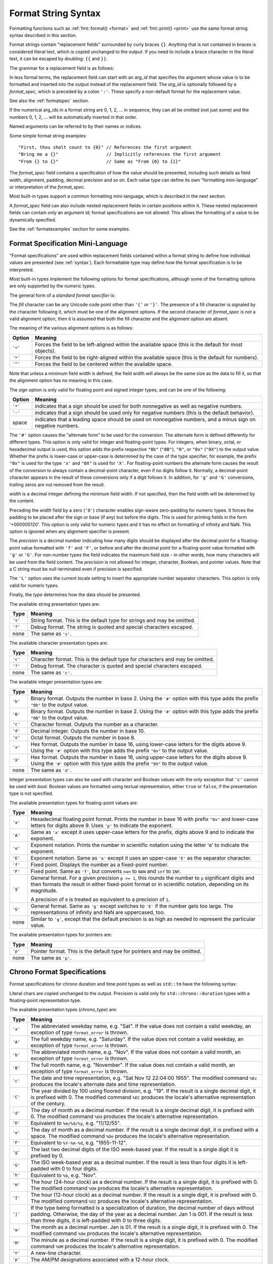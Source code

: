 .. _syntax:

********************
Format String Syntax
********************

Formatting functions such as :ref:`fmt::format() <format>` and
:ref:`fmt::print() <print>` use the same format string syntax described in this
section.

Format strings contain "replacement fields" surrounded by curly braces ``{}``.
Anything that is not contained in braces is considered literal text, which is
copied unchanged to the output.  If you need to include a brace character in the
literal text, it can be escaped by doubling: ``{{`` and ``}}``.

The grammar for a replacement field is as follows:

.. productionlist:: sf
   replacement_field: "{" [`arg_id`] [":" (`format_spec` | `chrono_format_spec`)] "}"
   arg_id: `integer` | `identifier`
   integer: `digit`+
   digit: "0"..."9"
   identifier: `id_start` `id_continue`*
   id_start: "a"..."z" | "A"..."Z" | "_"
   id_continue: `id_start` | `digit`

In less formal terms, the replacement field can start with an *arg_id*
that specifies the argument whose value is to be formatted and inserted into
the output instead of the replacement field.
The *arg_id* is optionally followed by a *format_spec*, which is preceded by a
colon ``':'``.  These specify a non-default format for the replacement value.

See also the :ref:`formatspec` section.

If the numerical arg_ids in a format string are 0, 1, 2, ... in sequence,
they can all be omitted (not just some) and the numbers 0, 1, 2, ... will be
automatically inserted in that order.

Named arguments can be referred to by their names or indices.

Some simple format string examples::

   "First, thou shalt count to {0}" // References the first argument
   "Bring me a {}"                  // Implicitly references the first argument
   "From {} to {}"                  // Same as "From {0} to {1}"

The *format_spec* field contains a specification of how the value should be
presented, including such details as field width, alignment, padding, decimal
precision and so on.  Each value type can define its own "formatting
mini-language" or interpretation of the *format_spec*.

Most built-in types support a common formatting mini-language, which is
described in the next section.

A *format_spec* field can also include nested replacement fields in certain
positions within it. These nested replacement fields can contain only an
argument id; format specifications are not allowed. This allows the formatting
of a value to be dynamically specified.

See the :ref:`formatexamples` section for some examples.

.. _formatspec:

Format Specification Mini-Language
==================================

"Format specifications" are used within replacement fields contained within a
format string to define how individual values are presented (see
:ref:`syntax`).  Each formattable type may define how the format
specification is to be interpreted.

Most built-in types implement the following options for format specifications,
although some of the formatting options are only supported by the numeric types.

The general form of a *standard format specifier* is:

.. productionlist:: sf
   format_spec: [[`fill`]`align`][`sign`]["#"]["0"][`width`]["." `precision`]["L"][`type`]
   fill: <a character other than '{' or '}'>
   align: "<" | ">" | "^"
   sign: "+" | "-" | " "
   width: `integer` | "{" [`arg_id`] "}"
   precision: `integer` | "{" [`arg_id`] "}"
   type: "a" | "A" | "b" | "B" | "c" | "d" | "e" | "E" | "f" | "F" | "g" | "G" |
       : "o" | "p" | "s" | "x" | "X" | "?"

The *fill* character can be any Unicode code point other than ``'{'`` or
``'}'``. The presence of a fill character is signaled by the character following
it, which must be one of the alignment options. If the second character of
*format_spec* is not a valid alignment option, then it is assumed that both the
fill character and the alignment option are absent.

The meaning of the various alignment options is as follows:

+---------+----------------------------------------------------------+
| Option  | Meaning                                                  |
+=========+==========================================================+
| ``'<'`` | Forces the field to be left-aligned within the available |
|         | space (this is the default for most objects).            |
+---------+----------------------------------------------------------+
| ``'>'`` | Forces the field to be right-aligned within the          |
|         | available space (this is the default for numbers).       |
+---------+----------------------------------------------------------+
| ``'^'`` | Forces the field to be centered within the available     |
|         | space.                                                   |
+---------+----------------------------------------------------------+

Note that unless a minimum field width is defined, the field width will always
be the same size as the data to fill it, so that the alignment option has no
meaning in this case.

The *sign* option is only valid for floating point and signed integer types,
and can be one of the following:

+---------+------------------------------------------------------------+
| Option  | Meaning                                                    |
+=========+============================================================+
| ``'+'`` | indicates that a sign should be used for both              |
|         | nonnegative as well as negative numbers.                   |
+---------+------------------------------------------------------------+
| ``'-'`` | indicates that a sign should be used only for negative     |
|         | numbers (this is the default behavior).                    |
+---------+------------------------------------------------------------+
| space   | indicates that a leading space should be used on           |
|         | nonnegative numbers, and a minus sign on negative numbers. |
+---------+------------------------------------------------------------+

The ``'#'`` option causes the "alternate form" to be used for the
conversion.  The alternate form is defined differently for different
types.  This option is only valid for integer and floating-point types.
For integers, when binary, octal, or hexadecimal output is used, this
option adds the prefix respective ``"0b"`` (``"0B"``), ``"0"``, or
``"0x"`` (``"0X"``) to the output value.  Whether the prefix is
lower-case or upper-case is determined by the case of the type
specifier, for example, the prefix ``"0x"`` is used for the type ``'x'``
and ``"0X"`` is used for ``'X'``.  For floating-point numbers the
alternate form causes the result of the conversion to always contain a
decimal-point character, even if no digits follow it. Normally, a
decimal-point character appears in the result of these conversions
only if a digit follows it. In addition, for ``'g'`` and ``'G'``
conversions, trailing zeros are not removed from the result.

.. ifconfig:: False

   The ``','`` option signals the use of a comma for a thousands separator.
   For a locale aware separator, use the ``'L'`` integer presentation type
   instead.

*width* is a decimal integer defining the minimum field width.  If not
specified, then the field width will be determined by the content.

Preceding the *width* field by a zero (``'0'``) character enables sign-aware
zero-padding for numeric types. It forces the padding to be placed after the
sign or base (if any) but before the digits. This is used for printing fields in
the form '+000000120'. This option is only valid for numeric types and it has no
effect on formatting of infinity and NaN. This option is ignored when any
alignment specifier is present.

The *precision* is a decimal number indicating how many digits should be
displayed after the decimal point for a floating-point value formatted with
``'f'`` and ``'F'``, or before and after the decimal point for a floating-point
value formatted with ``'g'`` or ``'G'``.  For non-number types the field
indicates the maximum field size - in other words, how many characters will be
used from the field content. The *precision* is not allowed for integer,
character, Boolean, and pointer values. Note that a C string must be
null-terminated even if precision is specified.

The ``'L'`` option uses the current locale setting to insert the appropriate
number separator characters. This option is only valid for numeric types.

Finally, the *type* determines how the data should be presented.

The available string presentation types are:

+---------+----------------------------------------------------------+
| Type    | Meaning                                                  |
+=========+==========================================================+
| ``'s'`` | String format. This is the default type for strings and  |
|         | may be omitted.                                          |
+---------+----------------------------------------------------------+
| ``'?'`` | Debug format. The string is quoted and special           |
|         | characters escaped.                                      |
+---------+----------------------------------------------------------+
| none    | The same as ``'s'``.                                     |
+---------+----------------------------------------------------------+

The available character presentation types are:

+---------+----------------------------------------------------------+
| Type    | Meaning                                                  |
+=========+==========================================================+
| ``'c'`` | Character format. This is the default type for           |
|         | characters and may be omitted.                           |
+---------+----------------------------------------------------------+
| ``'?'`` | Debug format. The character is quoted and special        |
|         | characters escaped.                                      |
+---------+----------------------------------------------------------+
| none    | The same as ``'c'``.                                     |
+---------+----------------------------------------------------------+

The available integer presentation types are:

+---------+----------------------------------------------------------+
| Type    | Meaning                                                  |
+=========+==========================================================+
| ``'b'`` | Binary format. Outputs the number in base 2. Using the   |
|         | ``'#'`` option with this type adds the prefix ``"0b"``   |
|         | to the output value.                                     |
+---------+----------------------------------------------------------+
| ``'B'`` | Binary format. Outputs the number in base 2. Using the   |
|         | ``'#'`` option with this type adds the prefix ``"0B"``   |
|         | to the output value.                                     |
+---------+----------------------------------------------------------+
| ``'c'`` | Character format. Outputs the number as a character.     |
+---------+----------------------------------------------------------+
| ``'d'`` | Decimal integer. Outputs the number in base 10.          |
+---------+----------------------------------------------------------+
| ``'o'`` | Octal format. Outputs the number in base 8.              |
+---------+----------------------------------------------------------+
| ``'x'`` | Hex format. Outputs the number in base 16, using         |
|         | lower-case letters for the digits above 9. Using the     |
|         | ``'#'`` option with this type adds the prefix ``"0x"``   |
|         | to the output value.                                     |
+---------+----------------------------------------------------------+
| ``'X'`` | Hex format. Outputs the number in base 16, using         |
|         | upper-case letters for the digits above 9. Using the     |
|         | ``'#'`` option with this type adds the prefix ``"0X"``   |
|         | to the output value.                                     |
+---------+----------------------------------------------------------+
| none    | The same as ``'d'``.                                     |
+---------+----------------------------------------------------------+

Integer presentation types can also be used with character and Boolean values
with the only exception that ``'c'`` cannot be used with `bool`. Boolean values
are formatted using textual representation, either ``true`` or ``false``, if the
presentation type is not specified.

The available presentation types for floating-point values are:

+---------+----------------------------------------------------------+
| Type    | Meaning                                                  |
+=========+==========================================================+
| ``'a'`` | Hexadecimal floating point format. Prints the number in  |
|         | base 16 with prefix ``"0x"`` and lower-case letters for  |
|         | digits above 9. Uses ``'p'`` to indicate the exponent.   |
+---------+----------------------------------------------------------+
| ``'A'`` | Same as ``'a'`` except it uses upper-case letters for    |
|         | the prefix, digits above 9 and to indicate the exponent. |
+---------+----------------------------------------------------------+
| ``'e'`` | Exponent notation. Prints the number in scientific       |
|         | notation using the letter 'e' to indicate the exponent.  |
+---------+----------------------------------------------------------+
| ``'E'`` | Exponent notation. Same as ``'e'`` except it uses an     |
|         | upper-case ``'E'`` as the separator character.           |
+---------+----------------------------------------------------------+
| ``'f'`` | Fixed point. Displays the number as a fixed-point        |
|         | number.                                                  |
+---------+----------------------------------------------------------+
| ``'F'`` | Fixed point. Same as ``'f'``, but converts ``nan`` to    |
|         | ``NAN`` and ``inf`` to ``INF``.                          |
+---------+----------------------------------------------------------+
| ``'g'`` | General format.  For a given precision ``p >= 1``,       |
|         | this rounds the number to ``p`` significant digits and   |
|         | then formats the result in either fixed-point format     |
|         | or in scientific notation, depending on its magnitude.   |
|         |                                                          |
|         | A precision of ``0`` is treated as equivalent to a       |
|         | precision of ``1``.                                      |
+---------+----------------------------------------------------------+
| ``'G'`` | General format. Same as ``'g'`` except switches to       |
|         | ``'E'`` if the number gets too large. The                |
|         | representations of infinity and NaN are uppercased, too. |
+---------+----------------------------------------------------------+
| none    | Similar to ``'g'``, except that the default precision is |
|         | as high as needed to represent the particular value.     |
+---------+----------------------------------------------------------+

.. ifconfig:: False

   +---------+----------------------------------------------------------+
   |         | The precise rules are as follows: suppose that the       |
   |         | result formatted with presentation type ``'e'`` and      |
   |         | precision ``p-1`` would have exponent ``exp``.  Then     |
   |         | if ``-4 <= exp < p``, the number is formatted            |
   |         | with presentation type ``'f'`` and precision             |
   |         | ``p-1-exp``.  Otherwise, the number is formatted         |
   |         | with presentation type ``'e'`` and precision ``p-1``.    |
   |         | In both cases insignificant trailing zeros are removed   |
   |         | from the significand, and the decimal point is also      |
   |         | removed if there are no remaining digits following it.   |
   |         |                                                          |
   |         | Positive and negative infinity, positive and negative    |
   |         | zero, and nans, are formatted as ``inf``, ``-inf``,      |
   |         | ``0``, ``-0`` and ``nan`` respectively, regardless of    |
   |         | the precision.                                           |
   |         |                                                          |
   +---------+----------------------------------------------------------+

The available presentation types for pointers are:

+---------+----------------------------------------------------------+
| Type    | Meaning                                                  |
+=========+==========================================================+
| ``'p'`` | Pointer format. This is the default type for             |
|         | pointers and may be omitted.                             |
+---------+----------------------------------------------------------+
| none    | The same as ``'p'``.                                     |
+---------+----------------------------------------------------------+

.. _chrono-specs:

Chrono Format Specifications
============================

Format specifications for chrono duration and time point types as well as
``std::tm`` have the following syntax:

.. productionlist:: sf
   chrono_format_spec: [[`fill`]`align`][`width`]["." `precision`][`chrono_specs`]
   chrono_specs: [`chrono_specs`] `conversion_spec` | `chrono_specs` `literal_char`
   conversion_spec: "%" [`modifier`] `chrono_type`
   literal_char: <a character other than '{', '}' or '%'>
   modifier: "E" | "O"
   chrono_type: "a" | "A" | "b" | "B" | "c" | "C" | "d" | "D" | "e" | "F" |
              : "g" | "G" | "h" | "H" | "I" | "j" | "m" | "M" | "n" | "p" |
              : "q" | "Q" | "r" | "R" | "S" | "t" | "T" | "u" | "U" | "V" |
              : "w" | "W" | "x" | "X" | "y" | "Y" | "z" | "Z" | "%"

Literal chars are copied unchanged to the output. Precision is valid only for
``std::chrono::duration`` types with a floating-point representation type.

The available presentation types (*chrono_type*) are:

+---------+--------------------------------------------------------------------+
| Type    | Meaning                                                            |
+=========+====================================================================+
| ``'a'`` | The abbreviated weekday name, e.g. "Sat". If the value does not    |
|         | contain a valid weekday, an exception of type ``format_error`` is  |
|         | thrown.                                                            |
+---------+--------------------------------------------------------------------+
| ``'A'`` | The full weekday name, e.g. "Saturday". If the value does not      |
|         | contain a valid weekday, an exception of type ``format_error`` is  |
|         | thrown.                                                            |
+---------+--------------------------------------------------------------------+
| ``'b'`` | The abbreviated month name, e.g. "Nov". If the value does not      |
|         | contain a valid month, an exception of type ``format_error`` is    |
|         | thrown.                                                            |
+---------+--------------------------------------------------------------------+
| ``'B'`` | The full month name, e.g. "November". If the value does not        |
|         | contain a valid month, an exception of type ``format_error`` is    |
|         | thrown.                                                            |
+---------+--------------------------------------------------------------------+
| ``'c'`` | The date and time representation, e.g. "Sat Nov 12 22:04:00 1955". |
|         | The modified command ``%Ec`` produces the locale's alternate date  |
|         | and time representation.                                           |
+---------+--------------------------------------------------------------------+
| ``'C'`` | The year divided by 100 using floored division, e.g. "19". If the  |
|         | result is a single decimal digit, it is prefixed with 0.           |
|         | The modified command ``%EC`` produces the locale's alternative     |
|         | representation of the century.                                     |
+---------+--------------------------------------------------------------------+
| ``'d'`` | The day of month as a decimal number. If the result is a single    |
|         | decimal digit, it is prefixed with 0. The modified command ``%Od`` |
|         | produces the locale's alternative representation.                  |
+---------+--------------------------------------------------------------------+
| ``'D'`` | Equivalent to ``%m/%d/%y``, e.g. "11/12/55".                       |
+---------+--------------------------------------------------------------------+
| ``'e'`` | The day of month as a decimal number. If the result is a single    |
|         | decimal digit, it is prefixed with a space. The modified command   |
|         | ``%Oe`` produces the locale's alternative representation.          |
+---------+--------------------------------------------------------------------+
| ``'F'`` | Equivalent to ``%Y-%m-%d``, e.g. "1955-11-12".                     |
+---------+--------------------------------------------------------------------+
| ``'g'`` | The last two decimal digits of the ISO week-based year. If the     |
|         | result is a single digit it is prefixed by 0.                      |
+---------+--------------------------------------------------------------------+
| ``'G'`` | The ISO week-based year as a decimal number. If the result is less |
|         | than four digits it is left-padded with 0 to four digits.          |
+---------+--------------------------------------------------------------------+
| ``'h'`` | Equivalent to ``%b``, e.g. "Nov".                                  |
+---------+--------------------------------------------------------------------+
| ``'H'`` | The hour (24-hour clock) as a decimal number. If the result is a   |
|         | single digit, it is prefixed with 0. The modified command ``%OH``  |
|         | produces the locale's alternative representation.                  |
+---------+--------------------------------------------------------------------+
| ``'I'`` | The hour (12-hour clock) as a decimal number. If the result is a   |
|         | single digit, it is prefixed with 0. The modified command ``%OI``  |
|         | produces the locale's alternative representation.                  |
+---------+--------------------------------------------------------------------+
| ``'j'`` | If the type being formatted is a specialization of duration, the   |
|         | decimal number of days without padding. Otherwise, the day of the  |
|         | year as a decimal number. Jan 1 is 001. If the result is less than |
|         | three digits, it is left-padded with 0 to three digits.            |
+---------+--------------------------------------------------------------------+
| ``'m'`` | The month as a decimal number. Jan is 01. If the result is a       |
|         | single digit, it is prefixed with 0. The modified command ``%Om``  |
|         | produces the locale's alternative representation.                  |
+---------+--------------------------------------------------------------------+
| ``'M'`` | The minute as a decimal number. If the result is a single digit,   |
|         | it is prefixed with 0. The modified command ``%OM`` produces the   |
|         | locale's alternative representation.                               |
+---------+--------------------------------------------------------------------+
| ``'n'`` | A new-line character.                                              |
+---------+--------------------------------------------------------------------+
| ``'p'`` | The AM/PM designations associated with a 12-hour clock.            |
+---------+--------------------------------------------------------------------+
| ``'q'`` | The duration's unit suffix.                                        |
+---------+--------------------------------------------------------------------+
| ``'Q'`` | The duration's numeric value (as if extracted via ``.count()``).   |
+---------+--------------------------------------------------------------------+
| ``'r'`` | The 12-hour clock time, e.g. "10:04:00 PM".                        |
+---------+--------------------------------------------------------------------+
| ``'R'`` | Equivalent to ``%H:%M``, e.g. "22:04".                             |
+---------+--------------------------------------------------------------------+
| ``'S'`` | Seconds as a decimal number. If the number of seconds is less than |
|         | 10, the result is prefixed with 0. If the precision of the input   |
|         | cannot be exactly represented with seconds, then the format is a   |
|         | decimal floating-point number with a fixed format and a precision  |
|         | matching that of the precision of the input (or to a microseconds  |
|         | precision if the conversion to floating-point decimal seconds      |
|         | cannot be made within 18 fractional digits). The character for the |
|         | decimal point is localized according to the locale. The modified   |
|         | command ``%OS`` produces the locale's alternative representation.  |
+---------+--------------------------------------------------------------------+
| ``'t'`` | A horizontal-tab character.                                        |
+---------+--------------------------------------------------------------------+
| ``'T'`` | Equivalent to ``%H:%M:%S``.                                        |
+---------+--------------------------------------------------------------------+
| ``'u'`` | The ISO weekday as a decimal number (1-7), where Monday is 1. The  |
|         | modified command ``%Ou`` produces the locale's alternative         |
|         | representation.                                                    |
+---------+--------------------------------------------------------------------+
| ``'U'`` | The week number of the year as a decimal number. The first Sunday  |
|         | of the year is the first day of week 01. Days of the same year     |
|         | prior to that are in week 00. If the result is a single digit, it  |
|         | is prefixed with 0. The modified command ``%OU`` produces the      |
|         | locale's alternative representation.                               |
+---------+--------------------------------------------------------------------+
| ``'V'`` | The ISO week-based week number as a decimal number. If the result  |
|         | is a single digit, it is prefixed with 0. The modified command     |
|         | ``%OV`` produces the locale's alternative representation.          |
+---------+--------------------------------------------------------------------+
| ``'w'`` | The weekday as a decimal number (0-6), where Sunday is 0.          |
|         | The modified command ``%Ow`` produces the locale's alternative     |
|         | representation.                                                    |
+---------+--------------------------------------------------------------------+
| ``'W'`` | The week number of the year as a decimal number. The first Monday  |
|         | of the year is the first day of week 01. Days of the same year     |
|         | prior to that are in week 00. If the result is a single digit, it  |
|         | is prefixed with 0. The modified command ``%OW`` produces the      |
|         | locale's alternative representation.                               |
+---------+--------------------------------------------------------------------+
| ``'x'`` | The date representation, e.g. "11/12/55". The modified command     |
|         | ``%Ex`` produces the locale's alternate date representation.       |
+---------+--------------------------------------------------------------------+
| ``'X'`` | The time representation, e.g. "10:04:00". The modified command     |
|         | ``%EX`` produces the locale's alternate time representation.       |
+---------+--------------------------------------------------------------------+
| ``'y'`` | The last two decimal digits of the year. If the result is a single |
|         | digit it is prefixed by 0. The modified command ``%Oy`` produces   |
|         | the locale's alternative representation. The modified command      |
|         | ``%Ey`` produces the locale's alternative representation of offset |
|         | from ``%EC`` (year only).                                          |
+---------+--------------------------------------------------------------------+
| ``'Y'`` | The year as a decimal number. If the result is less than four      |
|         | digits it is left-padded with 0 to four digits. The modified       |
|         | command ``%EY`` produces the locale's alternative full year        |
|         | representation.                                                    |
+---------+--------------------------------------------------------------------+
| ``'z'`` | The offset from UTC in the ISO 8601:2004 format. For example -0430 |
|         | refers to 4 hours 30 minutes behind UTC. If the offset is zero,    |
|         | +0000 is used. The modified commands ``%Ez`` and ``%Oz`` insert a  |
|         | ``:`` between the hours and minutes: -04:30. If the offset         |
|         | information is not available, an exception of type                 |
|         | ``format_error`` is thrown.                                        |
+---------+--------------------------------------------------------------------+
| ``'Z'`` | The time zone abbreviation. If the time zone abbreviation is not   |
|         | available, an exception of type ``format_error`` is thrown.        |
+---------+--------------------------------------------------------------------+
| ``'%'`` | A % character.                                                     |
+---------+--------------------------------------------------------------------+

Specifiers that have a calendaric component such as ``'d'`` (the day of month)
are valid only for ``std::tm`` and time points but not durations.

.. range-specs:

Range Format Specifications
===========================

Format specifications for range types have the following syntax:

.. productionlist:: sf
   range_format_spec: ["n"][`range_type`][`range_underlying_spec`]

The ``'n'`` option formats the range without the opening and closing brackets. 

The available presentation types for `range_type` are:

+---------+----------------------------------------------------------+
| Type    | Meaning                                                  |
+=========+==========================================================+
| none    | Default format.              |
+---------+----------------------------------------------------------+
| ``'s'`` | String format. The range is formatted as a string.       |                                                     
+---------+----------------------------------------------------------+
| ``'?s'``| Debug format. The range is formatted as an escaped       |        
|         | string.                                                  |
+---------+----------------------------------------------------------+

If `range_type` is ``'s'`` or ``'?s'``, the range element type must be a
character type. The ``'n'`` option and `range_underlying_spec` are mutually
exclusive with ``'s'`` and ``'?s'``. 

The `range_underlying_spec` is parsed based on the formatter of the range's
element type.

By default, a range of characters or strings is printed escaped and quoted.
But if any `range_underlying_spec` is provided (even if it is empty), then
the characters or strings are printed according to the provided specification.

Examples::

  fmt::format("{}", std::vector{10, 20, 30});
  // Result: [10, 20, 30]
  fmt::format("{::#x}", std::vector{10, 20, 30});
  // Result: [0xa, 0x14, 0x1e]
  fmt::format("{}", vector{'h', 'e', 'l', 'l', 'o'});
  // Result: ['h', 'e', 'l', 'l', 'o']
  fmt::format("{:n}", vector{'h', 'e', 'l', 'l', 'o'});
  // Result: 'h', 'e', 'l', 'l', 'o'
  fmt::format("{:s}", vector{'h', 'e', 'l', 'l', 'o'});
  // Result: "hello"
  fmt::format("{:?s}", vector{'h', 'e', 'l', 'l', 'o', '\n'});
  // Result: "hello\n"
  fmt::format("{::}", vector{'h', 'e', 'l', 'l', 'o'});
  // Result: [h, e, l, l, o]
  fmt::format("{::d}", vector{'h', 'e', 'l', 'l', 'o'});
  // Result: [104, 101, 108, 108, 111]

.. _formatexamples:

Format Examples
===============

This section contains examples of the format syntax and comparison with
the printf formatting.

In most of the cases the syntax is similar to the printf formatting, with the
addition of the ``{}`` and with ``:`` used instead of ``%``.
For example, ``"%03.2f"`` can be translated to ``"{:03.2f}"``.

The new format syntax also supports new and different options, shown in the
following examples.

Accessing arguments by position::

   fmt::format("{0}, {1}, {2}", 'a', 'b', 'c');
   // Result: "a, b, c"
   fmt::format("{}, {}, {}", 'a', 'b', 'c');
   // Result: "a, b, c"
   fmt::format("{2}, {1}, {0}", 'a', 'b', 'c');
   // Result: "c, b, a"
   fmt::format("{0}{1}{0}", "abra", "cad");  // arguments' indices can be repeated
   // Result: "abracadabra"

Aligning the text and specifying a width::

   fmt::format("{:<30}", "left aligned");
   // Result: "left aligned                  "
   fmt::format("{:>30}", "right aligned");
   // Result: "                 right aligned"
   fmt::format("{:^30}", "centered");
   // Result: "           centered           "
   fmt::format("{:*^30}", "centered");  // use '*' as a fill char
   // Result: "***********centered***********"

Dynamic width::

   fmt::format("{:<{}}", "left aligned", 30);
   // Result: "left aligned                  "

Dynamic precision::

   fmt::format("{:.{}f}", 3.14, 1);
   // Result: "3.1"

Replacing ``%+f``, ``%-f``, and ``% f`` and specifying a sign::

   fmt::format("{:+f}; {:+f}", 3.14, -3.14);  // show it always
   // Result: "+3.140000; -3.140000"
   fmt::format("{: f}; {: f}", 3.14, -3.14);  // show a space for positive numbers
   // Result: " 3.140000; -3.140000"
   fmt::format("{:-f}; {:-f}", 3.14, -3.14);  // show only the minus -- same as '{:f}; {:f}'
   // Result: "3.140000; -3.140000"

Replacing ``%x`` and ``%o`` and converting the value to different bases::

   fmt::format("int: {0:d};  hex: {0:x};  oct: {0:o}; bin: {0:b}", 42);
   // Result: "int: 42;  hex: 2a;  oct: 52; bin: 101010"
   // with 0x or 0 or 0b as prefix:
   fmt::format("int: {0:d};  hex: {0:#x};  oct: {0:#o};  bin: {0:#b}", 42);
   // Result: "int: 42;  hex: 0x2a;  oct: 052;  bin: 0b101010"

Padded hex byte with prefix and always prints both hex characters::

   fmt::format("{:#04x}", 0);
   // Result: "0x00"

Box drawing using Unicode fill::

   fmt::print(
     "┌{0:─^{2}}┐\n"
     "│{1: ^{2}}│\n"
     "└{0:─^{2}}┘\n", "", "Hello, world!", 20);

prints::

   ┌────────────────────┐
   │   Hello, world!    │
   └────────────────────┘

Using type-specific formatting::

   #include <fmt/chrono.h>

   auto t = tm();
   t.tm_year = 2010 - 1900;
   t.tm_mon = 7;
   t.tm_mday = 4;
   t.tm_hour = 12;
   t.tm_min = 15;
   t.tm_sec = 58;
   fmt::print("{:%Y-%m-%d %H:%M:%S}", t);
   // Prints: 2010-08-04 12:15:58

Using the comma as a thousands separator::

   #include <fmt/format.h>

   auto s = fmt::format(std::locale("en_US.UTF-8"), "{:L}", 1234567890);
   // s == "1,234,567,890"

.. ifconfig:: False

   Nesting arguments and more complex examples::

      >>> for align, text in zip('<^>', ['left', 'center', 'right']):
      ...     '{0:{fill}{align}16}") << text, fill=align, align=align)
      ...
      'left<<<<<<<<<<<<'
      '^^^^^center^^^^^'
      '>>>>>>>>>>>right'
      >>>
      >>> octets = [192, 168, 0, 1]
      Format("{:02X}{:02X}{:02X}{:02X}") << *octets)
      'C0A80001'
      >>> int(_, 16)
      3232235521
      >>>
      >>> width = 5
      >>> for num in range(5,12):
      ...     for base in 'dXob':
      ...         print('{0:{width}{base}}") << num, base=base, width=width), end=' ')
      ...     print()
      ...
          5     5     5   101
          6     6     6   110
          7     7     7   111
          8     8    10  1000
          9     9    11  1001
         10     A    12  1010
         11     B    13  1011
